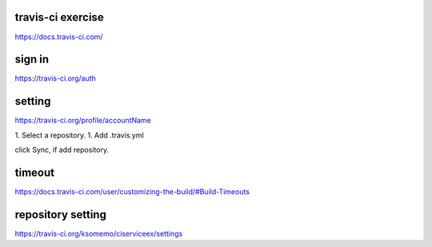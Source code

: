 travis-ci exercise
=======================
https://docs.travis-ci.com/

sign in
=======================
https://travis-ci.org/auth

setting
=======================
https://travis-ci.org/profile/accountName

1. Select a repository.
1. Add .travis.yml

click Sync, if add repository.

timeout
=======================
https://docs.travis-ci.com/user/customizing-the-build/#Build-Timeouts


repository setting
=======================
https://travis-ci.org/ksomemo/ciserviceex/settings
